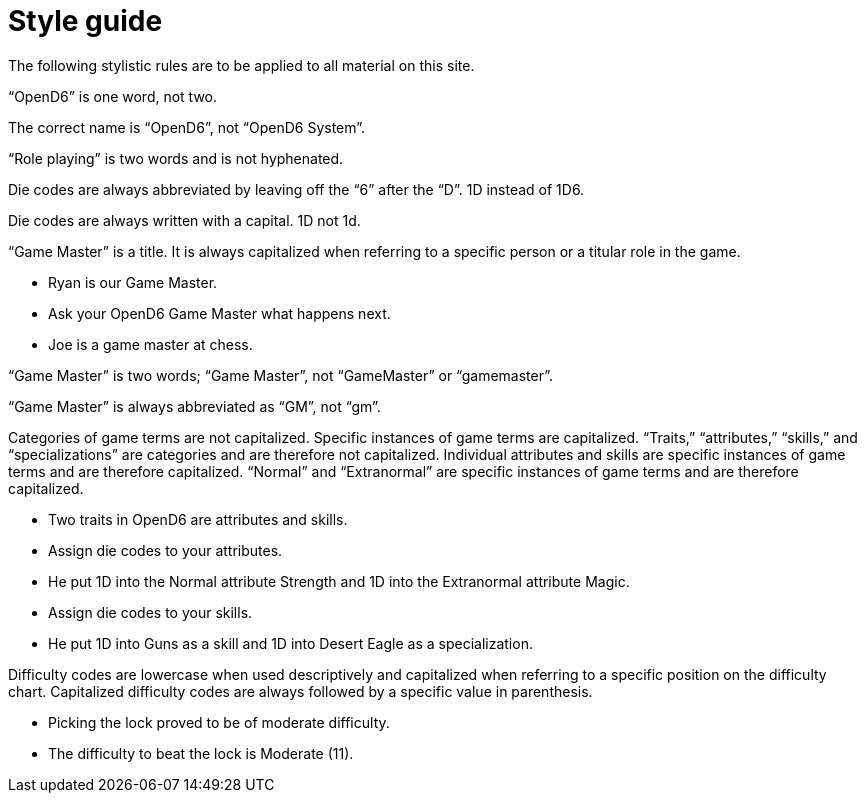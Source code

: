 # Style guide



The following stylistic rules are to be applied to all material on this site.

“OpenD6” is one word, not two.

The correct name is “OpenD6”, not “OpenD6 System”.

“Role playing” is two words and is not hyphenated.

Die codes are always abbreviated by leaving off the “6” after the “D”. 1D instead of 1D6.

Die codes are always written with a capital. 1D not 1d.

“Game Master” is a title.
It is always capitalized when referring to a specific person or a titular role in the game.

* Ryan is our Game Master.
* Ask your OpenD6 Game Master what happens next.
* Joe is a game master at chess.

“Game Master” is two words; “Game Master”, not “GameMaster” or “gamemaster”.

“Game Master” is always abbreviated as “GM”, not “gm”.

Categories of game terms are not capitalized.
Specific instances of game terms are capitalized.
“Traits,” “attributes,” “skills,” and “specializations” are categories and are therefore not capitalized.
Individual attributes and skills are specific instances of game terms and are therefore capitalized.
“Normal” and “Extranormal” are specific instances of game terms and are therefore capitalized.

* Two traits in OpenD6 are attributes and skills.
* Assign die codes to your attributes.
* He put 1D into the Normal attribute Strength and 1D into the Extranormal attribute Magic.
* Assign die codes to your skills.
* He put 1D into Guns as a skill and 1D into Desert Eagle as a specialization.

Difficulty codes are lowercase when used descriptively and capitalized when referring to a specific position on the difficulty chart.
Capitalized difficulty codes are always followed by a specific value in parenthesis.

* Picking the lock proved to be of moderate difficulty.
* The difficulty to beat the lock is Moderate (11).
